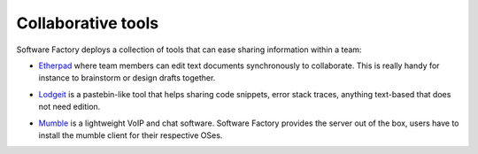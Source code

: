 .. _collaborative_tools:

Collaborative tools
-------------------

Software Factory deploys a collection of tools that can ease sharing information
within a team:

* `Etherpad <http://en.wikipedia.org/wiki/Etherpad>`_ where team members can
  edit text documents synchronously to collaborate. This is really handy for instance to
  brainstorm or design drafts together.

.. image:: imgs/etherpad.jpg
   :scale: 50 %

* `Lodgeit <http://www.pocoo.org/projects/lodgeit/>`_ is a pastebin-like tool
  that helps sharing code snippets, error stack traces, anything text-based that
  does not need edition.

.. image:: imgs/paste.jpg
   :scale: 50 %

* `Mumble <https://wiki.mumble.info/wiki/Main_Page>`_ is a lightweight VoIP and
  chat software. Software Factory provides the server out of the box, users have
  to install the mumble client for their respective OSes.

